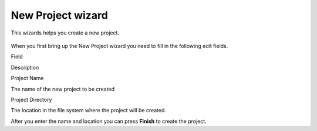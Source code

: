 New Project wizard
##################

This wizards helps you create a new project.

.. figure:: /images/new_project_wizard/NewProjectWizard.png
   :align: center
   :alt: 

When you first bring up the New Project wizard you need to fill in the following edit fields.

Field

Description

Project Name

The name of the new project to be created

Project Directory

The location in the file system where the project will be created.

After you enter the name and location you can press **Finish** to create the project.
